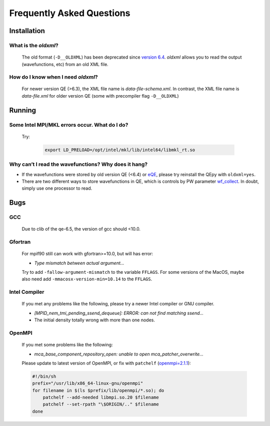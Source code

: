 .. _faq:


==========================
Frequently Asked Questions
==========================

Installation
============

What is the `oldxml`?
---------------------

  The old format (``-D__OLDXML``) has been deprecated since `version 6.4 <https://gitlab.com/QEF/q-e/-/releases/qe-6.4>`__. *oldxml* allows you to read the output (wavefunctions, etc) from an old XML file.

How do I know when I need `oldxml`?
-----------------------------------

  For newer version QE (>6.3), the XML file name is *data-file-schema.xml*. In contrast, the XML file name is *data-file.xml* for older version QE (some with precompiler flag ``-D__OLDXML``)

Running
=======

Some Intel MPI/MKL errors occur. What do I do?
----------------------------------------------

  Try:

   .. code:: shell

    export LD_PRELOAD=/opt/intel/mkl/lib/intel64/libmkl_rt.so

Why can’t I read the wavefunctions? Why does it hang?
-----------------------------------------------------

-  If the wavefunctions were stored by old version QE (<6.4) or `eQE <http://eqe.rutgers.edu>`__, please try reinstall the QEpy with ``oldxml=yes``.

-  There are two different ways to store wavefunctions in QE, which is controls by PW parameter `wf_collect <http://www.quantum-espresso.org/Doc/INPUT_PW.html#idm68>`__.  In doubt, simply use one processor to read.


Bugs
====

GCC
---

   Due to clib of the qe-6.5, the version of gcc should <10.0.

Gfortran
--------

   For mpif90 still can work with gfortran>=10.0, but will has error:

   -  *Type mismatch between actual argument…*

   Try to add ``-fallow-argument-mismatch`` to the variable ``FFLAGS``.
   For some versions of the MacOS, maybe also need add
   ``-mmacosx-version-min=10.14`` to the ``FFLAGS``.

Intel Compiler
--------------

   If you met any problems like the following, please try a newer Intel
   compiler or GNU compiler.

   -  *[MPID_nem_tmi_pending_ssend_dequeue]: ERROR: can not find
      matching ssend…*
   -  The initial density totally wrong with more than one nodes.

OpenMPI
-------

   If you met some problems like the following:

   -  *mca_base_component_repository_open: unable to open
      mca_patcher_overwrite…*

   Please update to latest version of OpenMPI, or fix with ``patchelf``
   (`openmpi=2.1.1 <https://github.com/open-mpi/ompi/issues/3705>`__):

   .. code:: shell

      #!/bin/sh
      prefix="/usr/lib/x86_64-linux-gnu/openmpi"
      for filename in $(ls $prefix/lib/openmpi/*.so); do
          patchelf --add-needed libmpi.so.20 $filename
          patchelf --set-rpath "\$ORIGIN/.." $filename
      done
